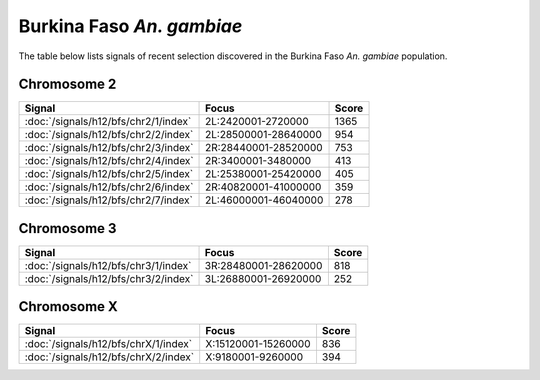 Burkina Faso *An. gambiae*
======================

The table below lists signals of recent selection discovered in the
Burkina Faso *An. gambiae* population.

Chromosome 2
------------

.. cssclass:: table-hover
.. csv-table::
    :widths: auto
    :header: Signal,Focus,Score

    :doc:`/signals/h12/bfs/chr2/1/index`,"2L:2420001-2720000",1365
    :doc:`/signals/h12/bfs/chr2/2/index`,"2L:28500001-28640000",954
    :doc:`/signals/h12/bfs/chr2/3/index`,"2R:28440001-28520000",753
    :doc:`/signals/h12/bfs/chr2/4/index`,"2R:3400001-3480000",413
    :doc:`/signals/h12/bfs/chr2/5/index`,"2L:25380001-25420000",405
    :doc:`/signals/h12/bfs/chr2/6/index`,"2R:40820001-41000000",359
    :doc:`/signals/h12/bfs/chr2/7/index`,"2L:46000001-46040000",278
    

Chromosome 3
------------

.. cssclass:: table-hover
.. csv-table::
    :widths: auto
    :header: Signal,Focus,Score

    :doc:`/signals/h12/bfs/chr3/1/index`,"3R:28480001-28620000",818
    :doc:`/signals/h12/bfs/chr3/2/index`,"3L:26880001-26920000",252
    

Chromosome X
------------

.. cssclass:: table-hover
.. csv-table::
    :widths: auto
    :header: Signal,Focus,Score

    :doc:`/signals/h12/bfs/chrX/1/index`,"X:15120001-15260000",836
    :doc:`/signals/h12/bfs/chrX/2/index`,"X:9180001-9260000",394
    
